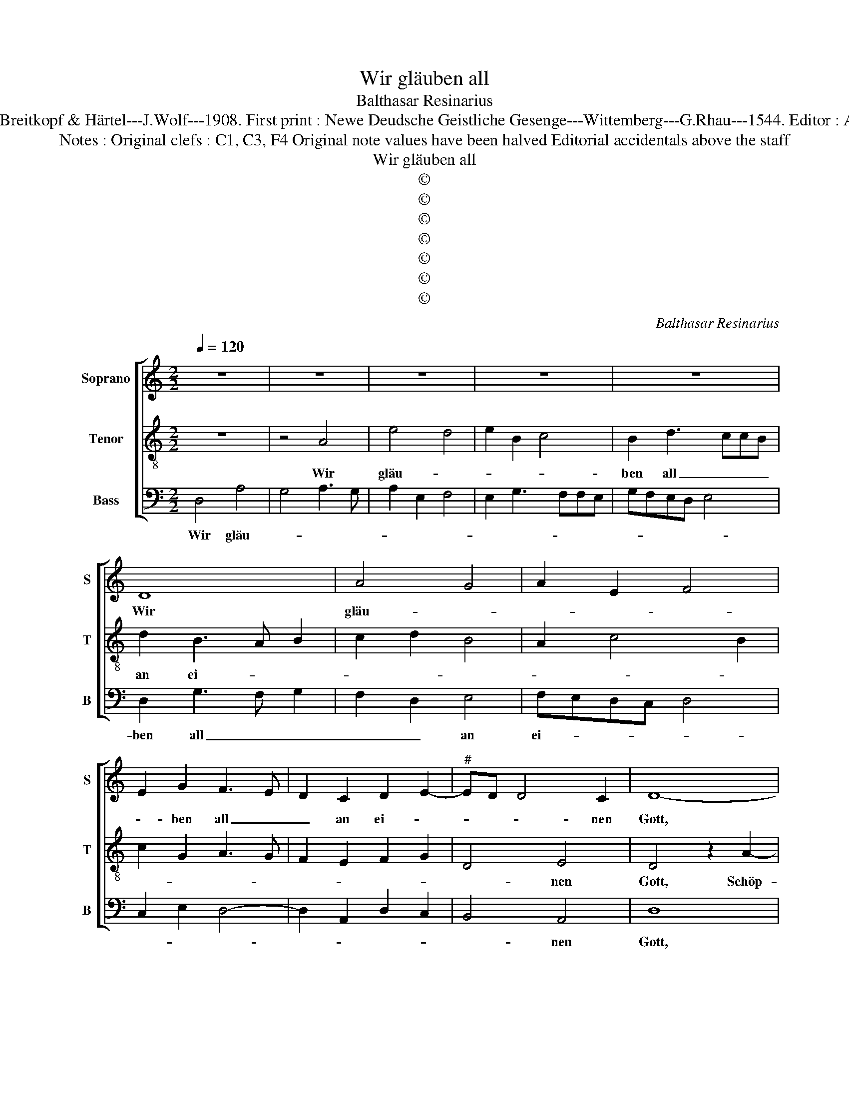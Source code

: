 X:1
T:Wir gläuben all
T:Balthasar Resinarius
T:Source : DDT 34---Leipzig---Breitkopf & Härtel---J.Wolf---1908. First print : Newe Deudsche Geistliche Gesenge---Wittemberg---G.Rhau---1544. Editor : André Vierendeels (01/09/17). 
T:Notes : Original clefs : C1, C3, F4 Original note values have been halved Editorial accidentals above the staff 
T:Wir gläuben all
T:©
T:©
T:©
T:©
T:©
T:©
T:©
C:Balthasar Resinarius
Z:©
%%score [ 1 2 3 ]
L:1/8
Q:1/4=120
M:2/2
K:C
V:1 treble nm="Soprano" snm="S"
V:2 treble-8 nm="Tenor" snm="T"
V:3 bass nm="Bass" snm="B"
V:1
 z8 | z8 | z8 | z8 | z8 | D8 | A4 G4 | A2 E2 F4 | E2 G2 F3 E | D2 C2 D2 E2- |"^#" ED D4 C2 | D8- | %12
w: |||||Wir|gläu- *||* ben all _|_ an ei- *|* * * nen|Gott,|
 D8 | z8 | z8 | A4 A4 | d6 c2 | B2 A2 c2 B2- | BA A4 G2 | A8 | z8 | z8 | z2 B2 c2 A2 | A2 E2 F3 F | %24
w: |||Schöp- fer|Him- mels|und der Er- *||den,|||der sich zum|Va- ter ge- ben|
 E8 | z8 | z8 | z8 | z4 D2 E2 | F2 G2 F3 E | D2 C2 D2 E2- | ED D4 C2 | D8 | z8 | z8 | d4 d4 | %36
w: hat,||||dasz wir|sei- ne Kin- der|wer- * * *||den.|||Er will|
 e2 d2 e2 c2 | d2 e3 dcB | A2 d4 c2 | d8 | z8 | z8 | e2 B2 c2 A2 | A2 E2 F4 | E8 | z8 | z8 | %47
w: uns all- zeit er-|näh- * * * *||ren,|||Leib und Seel auch|wohl be- wah-|ren,|||
 A2 G2 A2 B2 | c3 B A2 G2 | A4 z4 | z8 | z8 | z4 B3 c | d2 A4 G2 | A2 E2 F4 | E4 z4 | z4 z2 G2 | %57
w: al- lem Un- fall|will er weh- *|ren,|||kein _|Leid soll uns|wi- der- fah|ren.|Er|
 G3 F E3 D | C2 D3 E F2- | FE D4 C2 | D8 | z8 | z8 | F3 G A3 B | c3 B A3 G | F3 E D2 F2- | %66
w: sor- * * *|get für _ _|_ _ _ _|uns,|||hü- tet und _|wacht, _ _ _|_ _ _ es|
 F2 E2 F2 G2 | F4 D2 E2 | ED D4 C2 | D8- | D8- | D8- | D8- | D8 |] %74
w: _ _ _ steht|al- les in|sei- * * ner|Macht.|_||||
V:2
 z8 | z4 A4 | e4 d4 | e2 B2 c4 | B2 d3 ccB | d2 B3 A B2 | c2 d2 B4 | A2 c4 B2 | c2 G2 A3 G | %9
w: |Wir|gläu- *||ben all _ _ _|an ei- * *||||
 F2 E2 F2 G2 | D4 E4 | D4 z2 A2- | A2 A2 d4- | d2 c2 B2 A2 |"^#" c2 A3 GGF | A4 z2 A2 | %16
w: |* nen|Gott, Schöp-|* fer Him-|* mels und der|Er- * * * *|den, Schöp-|
 B3 c d2 A2 | B2 c2 A2 B2 | c2 d2 B4 | A8 | z2 B2 c2 A2 | A2 E2 F3 F | E3 F G2 A2- | AB c3 BBA | %24
w: * * * fer|Him- mels und der|Er- * *|den,|der sich zum|Va- ter ge- ben|hat, _ _ _|_ _ _ _ _ _|
 c3 B/A/ G2 A2 | D2 E2 F2 G2 | A2 B2 cBAG | A2 d3 ccB | d4 z2 c2 | d2 e2 c3 B | A2 G2 A2 B2- | %31
w: |dasz wir sei- ne|Kin- * * * * *||der wer-|||
 BA A4 G2 | A4 z2 d2- | d2 d2 e2 d2 | c2 B2 c4 | B4 z2 G2 | c2 B2 c2 e2 | d2 c3 d e2 | f2 d2 e4 | %39
w: |den. Er|_ will uns all-|zeit er- näh-|ren, er|wil _ _ uns|all- zeit _ _|er- näh- *|
 d8 | e2 B2 c2 A2 | A2 E2 F4 | E3 F G2 AG | AB c3 BBA | c4 A2 G2 | A2 B2 c3 B | A2 G2 A4 | %47
w: ren,|Leib und Seel auch|wohl be- wah-|||ren, al- lem|Un- fall will er|weh- * ren,|
 A2 B2 c2 d2 | e3 d c2 B2 | A4 B3 c | d2 A4 G2 | A2 E2 F4 | E3 F G3 A | B2 c2 B4 | A2 c3 BBA | %55
w: [al- lem Un- fall|will er weh- *|ren,] kein _|_ Leid soll|uns wi- der-|fah- * * *|||
 c4 z2 d2 | d3 c B3 A | G4 c3 B | A4 B2 c2- | cB A4 G2 | A8 | z2 F3 GAB | cA d4 c2 | d2 D2 F3 G | %64
w: ren. Er|sor- * * *|get für _|_ uns, hü-|* * tet und|wacht,|er _ _ _|_ _ sor- get|für uns, hü- tet|
 A3 B c3 B | A3 G F2 ED | G4 F2 E2 | A4 F2 G2- | GF D2 E4 | D6 E2 | F2 G3 FFE | G2 _B2 A2 B2- | %72
w: und _ wacht, _|_ _ _ _ _|es _ steht|al- * *|* * les in|sei- *|||
 B2 AG A2 _B2 | A8 |] %74
w: * * * * ner|Macht|
V:3
 D,4 A,4 | G,4 A,3 G, | A,2 E,2 F,4 | E,2 G,3 F,F,E, | G,F,E,D, E,4 | D,2 G,3 F, G,2 | %6
w: Wir gläu-|||||ben all _ _|
 F,2 D,2 E,4 | F,E,D,C, D,4 | C,2 E,2 D,4- | D,2 A,,2 D,2 C,2 | B,,4 A,,4 | D,8 | z2 D,4 D,2 | %13
w: _ _ an|ei- * * * *|||* nen|Gott,|Schöp- fer|
 G,6 F,2 | E,2 D,2 E,4 | A,,2 A,3 G, F,2 | G,4 z2 A,2 | G,2 A,2 F,2 G,2 | F,2 D,2 E,4 | %19
w: Him- *|* mels und|der Er- * *|den, Schöp-|fer Him- * *|* mels und|
 A,,2 D,3 E,F,D, | G,4 F,3 E, | D,2 C,2 D,3 D, | A,,2 E,2 C,2 F,2- | F,2 E,2 D,4 | C,4 z2 A,,2 | %25
w: der Er- * * *|den, der _|sich _ _ zum|Va- * ter ge-|* * ben|hat, dasz|
 B,,2 C,2 D,2 E,2 | F,2 G,2 F,3 E, | F,2 D,2 E,4 | D,2 G,3 F, E,2 | D,2 C,2 A,3 G, | %30
w: wir sei- ne Kin-|||der wer- * *||
 F,2 E,2 D,2 G,2- | G,F,E,D, E,4 | D,8 | z2 G,4 G,2 | A,2 G,2 A,2 F,2 | G,4 G,4 | z2 G,2 C2 A,2 | %37
w: ||den|Er will|uns all- zeit er-|näh- ren,|er will uns|
 B,2 C3 B,A,G, |"^b" F,2 B,2 A,4 | D,2 G,3 F,E,D, | C,2 G,2 F,3 E, | D,2 C,2 D,4 | %42
w: all- zeit _ _ _|_ _ _|er- näh- * * *||* ren, Leib|
 A,,2 E,2 C,2 F,2- | F,2 E,2 D,4 | C,4 z2 E,2 | F,2 G,2 E,3 D, | C,2 B,,2 A,,4 | z8 | z4 z2 E,2 | %49
w: und Seel auch wohl|_ be- wah-|ren, Al-|* len Un- *|* * fall||will|
 F,4 E,4 | D,2 C,2 B,,4 | A,,4 z2 D,2 | C,3 D, E,3 D,/C,/ | B,,2 A,,2 E,4 | F,E,D,C, D,4 | %55
w: er weh-||ren, kein|Leid _ _ _ _|_ soll uns|wi- * * * der|
 C,D,E,F, G,4 | z2 G,2 G,3 F, | E,3 D, C,2 C,2 | F,3 E, D,2 A,2- | A,G, F,2 E,4 | D,2 F,3 G,A,B, | %61
w: fah- * * * ren.|Er sor- *|* * get fûr|uns, _ _ hü-|* * * tet|und wacht, _ _ _|
 C3 B, A,3 G, | F,2 E,D, A,4 | D,6 C,B,, | A,,8 | z4 z2 D,2 | C,4 D,2 C,2 | D,6 C,2- | %68
w: _ _ _ _||||es|steht al- *||
 C,A,, D,2 A,,4 |"^b" D,2 B,,4 C,2 | D,2 G,,2 D,4 | G,,2 G,2 F,2 G,2- | G,2 F,E, D,2 G,2 | D,8 |] %74
w: * * les in|sei- * *|||* * * * ner|Macht|

